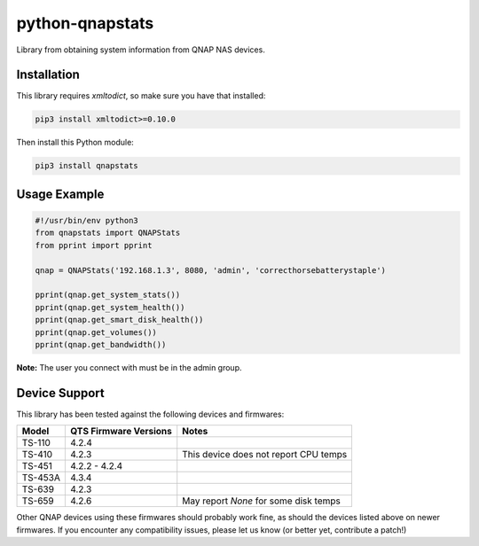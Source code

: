 ================
python-qnapstats
================

.. image:: https://img.shields.io/travis/colinodell/python-qnapstats/master.svg?style=flat-square
   :target: https://travis-ci.org/colinodell/python-qnapstats
   :alt: Build Status
.. image:: https://img.shields.io/pypi/pyversions/qnapstats.svg?style=flat-square
   :target: https://pypi.python.org/pypi/qnapstats
   :alt: Supported Python Versions

Library from obtaining system information from QNAP NAS devices.

Installation
============

This library requires `xmltodict`, so make sure you have that installed:

.. code-block:: bash

    pip3 install xmltodict>=0.10.0

Then install this Python module:

.. code-block:: bash

    pip3 install qnapstats

Usage Example
=============

.. code-block:: python

    #!/usr/bin/env python3
    from qnapstats import QNAPStats
    from pprint import pprint
    
    qnap = QNAPStats('192.168.1.3', 8080, 'admin', 'correcthorsebatterystaple')
    
    pprint(qnap.get_system_stats())
    pprint(qnap.get_system_health())
    pprint(qnap.get_smart_disk_health())
    pprint(qnap.get_volumes())
    pprint(qnap.get_bandwidth())

**Note:** The user you connect with must be in the admin group.

Device Support
==============

This library has been tested against the following devices and firmwares:

+---------+-----------------------+---------------------------------------+
| Model   | QTS Firmware Versions | Notes                                 |
+=========+=======================+=======================================+
| TS-110  | 4.2.4                 |                                       |
+---------+-----------------------+---------------------------------------+
| TS-410  | 4.2.3                 | This device does not report CPU temps |
+---------+-----------------------+---------------------------------------+
| TS-451  | 4.2.2 - 4.2.4         |                                       |
+---------+-----------------------+---------------------------------------+
| TS-453A | 4.3.4                 |                                       |
+---------+-----------------------+---------------------------------------+
| TS-639  | 4.2.3                 |                                       |
+---------+-----------------------+---------------------------------------+
| TS-659  | 4.2.6                 | May report `None` for some disk temps |
+---------+-----------------------+---------------------------------------+

Other QNAP devices using these firmwares should probably work fine, as should the devices listed above on newer firmwares.
If you encounter any compatibility issues, please let us know (or better yet, contribute a patch!)

